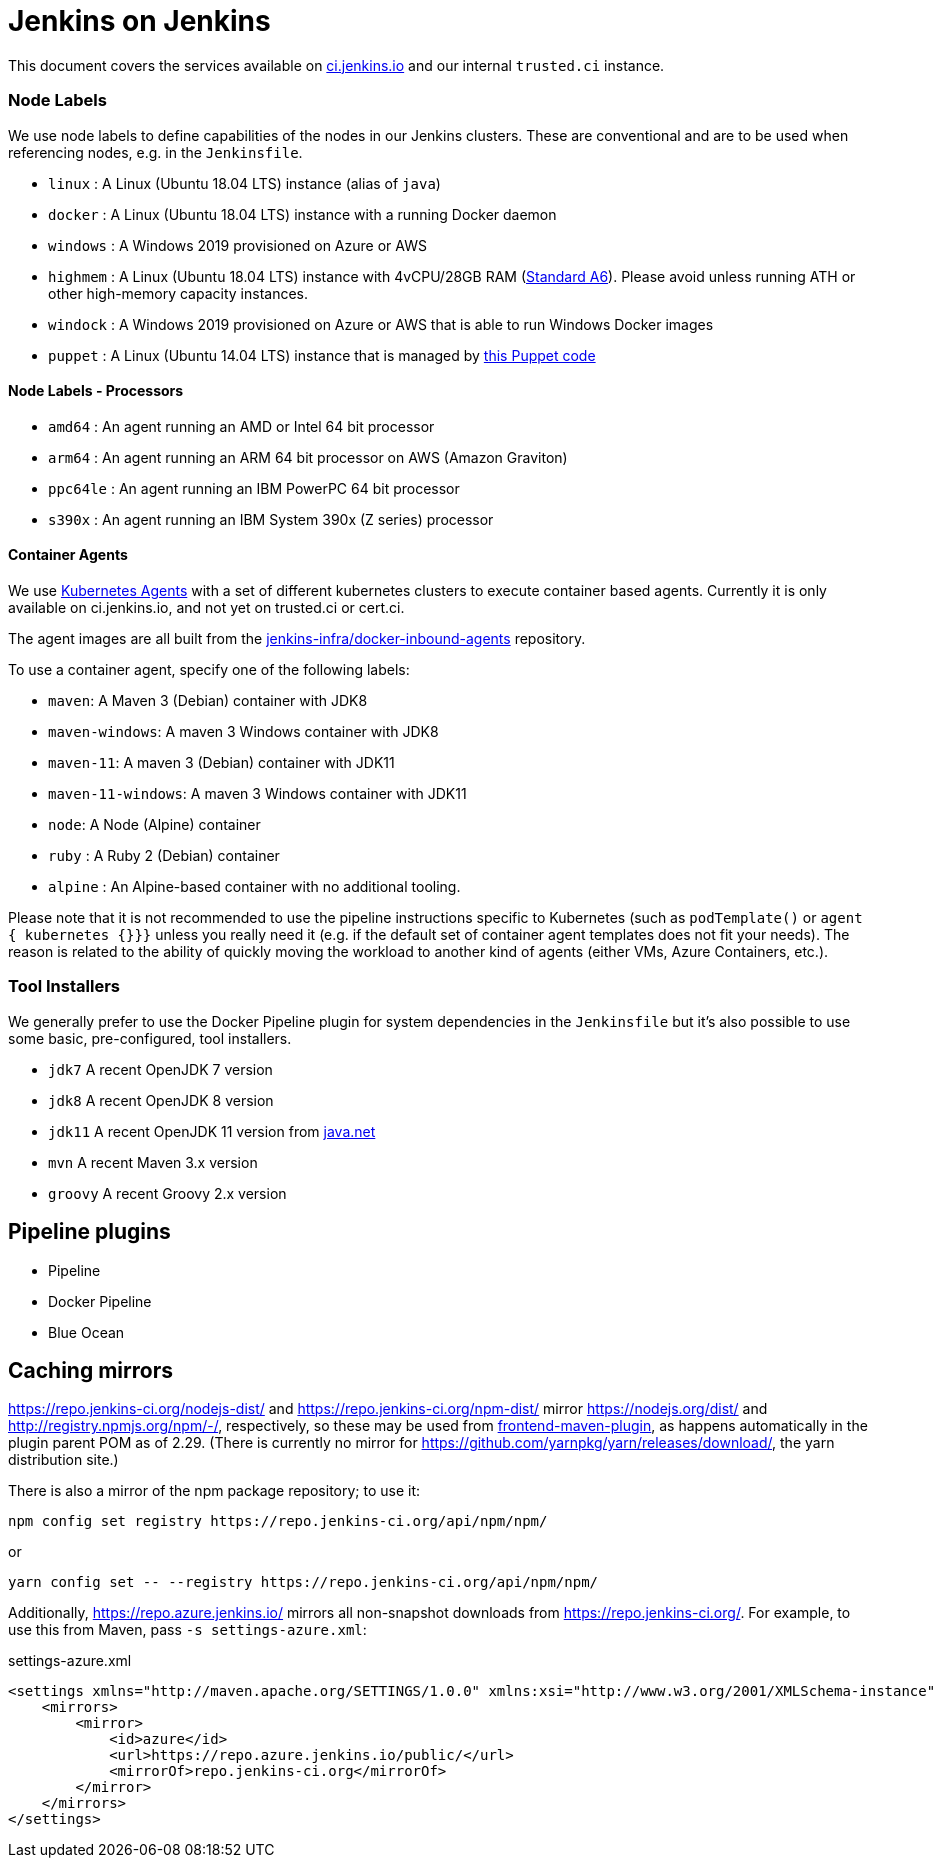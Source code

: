 = Jenkins on Jenkins

This document covers the services available on
link:https://ci.jenkins.io[ci.jenkins.io]
and our internal `trusted.ci` instance.


=== Node Labels

We use node labels to define capabilities of the nodes in our Jenkins clusters. These are conventional and are to be used
when referencing nodes, e.g. in the `Jenkinsfile`.

* `linux` : A Linux (Ubuntu 18.04 LTS) instance (alias of `java`)
* `docker` : A Linux (Ubuntu 18.04 LTS) instance with a running Docker daemon
* `windows` : A Windows 2019 provisioned on Azure or AWS
* `highmem` : A Linux (Ubuntu 18.04 LTS) instance with 4vCPU/28GB RAM
(link:https://azure.microsoft.com/en-us/documentation/articles/cloud-services-sizes-specs/[Standard A6]). Please avoid unless running ATH or other high-memory capacity instances.
* `windock` : A Windows 2019 provisioned on Azure or AWS that is able to run Windows Docker images
* `puppet` : A Linux (Ubuntu 14.04 LTS) instance that is managed by link:https://github.com/jenkins-infra/jenkins-infra/blob/staging/dist/profile/manifests/buildslave.pp[this Puppet code]

==== Node Labels - Processors

* `amd64` : An agent running an AMD or Intel 64 bit processor
* `arm64` : An agent running an ARM 64 bit processor on AWS (Amazon Graviton)
* `ppc64le` : An agent running an IBM PowerPC 64 bit processor
* `s390x` : An agent running an IBM System 390x (Z series) processor

==== Container Agents

We use link:https://plugins.jenkins.io/kubernetes/[Kubernetes Agents] with a set of different kubernetes clusters to execute container based agents.
Currently it is only available on ci.jenkins.io, and not yet on trusted.ci or cert.ci.

The agent images are all built from the link:https://github.com/jenkins-infra/docker-inbound-agents[jenkins-infra/docker-inbound-agents] repository.

To use a container agent, specify one of the following labels:

* `maven`: A Maven 3 (Debian) container with JDK8
* `maven-windows`: A maven 3 Windows container with JDK8
* `maven-11`: A maven 3 (Debian) container with JDK11
* `maven-11-windows`: A maven 3 Windows container with JDK11
* `node`: A Node (Alpine) container
* `ruby` :  A Ruby 2 (Debian) container
* `alpine` : An Alpine-based container with no additional tooling.

Please note that it is not recommended to use the pipeline instructions specific to Kubernetes (such as `podTemplate()` or `agent { kubernetes {}}}` unless you really need it (e.g. if the default set of container agent templates does not fit your needs).
The reason is related to the ability of quickly moving the workload to another kind of agents (either VMs, Azure Containers, etc.).

=== Tool Installers

We generally prefer to use the Docker Pipeline plugin for system dependencies in the `Jenkinsfile` but it's also possible to use some basic, pre-configured, tool installers.

* `jdk7` A recent OpenJDK 7 version
* `jdk8` A recent OpenJDK 8 version
* `jdk11` A recent OpenJDK 11 version from link:https://download.java.net/java/ga/jdk11/openjdk-11_linux-x64_bin.tar.gz[java.net]
* `mvn` A recent Maven 3.x version
* `groovy` A recent Groovy 2.x version

== Pipeline plugins

* Pipeline
* Docker Pipeline
* Blue Ocean

== Caching mirrors

https://repo.jenkins-ci.org/nodejs-dist/ and https://repo.jenkins-ci.org/npm-dist/ mirror https://nodejs.org/dist/ and http://registry.npmjs.org/npm/-/, respectively, so these may be used from link:https://github.com/eirslett/frontend-maven-plugin/blob/master/README.md#installing-node-and-npm[frontend-maven-plugin], as happens automatically in the plugin parent POM as of 2.29. (There is currently no mirror for https://github.com/yarnpkg/yarn/releases/download/, the yarn distribution site.)

There is also a mirror of the npm package repository; to use it:

    npm config set registry https://repo.jenkins-ci.org/api/npm/npm/

or

    yarn config set -- --registry https://repo.jenkins-ci.org/api/npm/npm/

Additionally, https://repo.azure.jenkins.io/ mirrors all non-snapshot downloads from https://repo.jenkins-ci.org/. For example, to use this from Maven, pass `-s settings-azure.xml`:

[source,xml]
.settings-azure.xml
----
<settings xmlns="http://maven.apache.org/SETTINGS/1.0.0" xmlns:xsi="http://www.w3.org/2001/XMLSchema-instance" xsi:schemaLocation="http://maven.apache.org/SETTINGS/1.0.0 http://maven.apache.org/xsd/settings-1.0.0.xsd">
    <mirrors>
        <mirror>
            <id>azure</id>
            <url>https://repo.azure.jenkins.io/public/</url>
            <mirrorOf>repo.jenkins-ci.org</mirrorOf>
        </mirror>
    </mirrors>
</settings>
----
